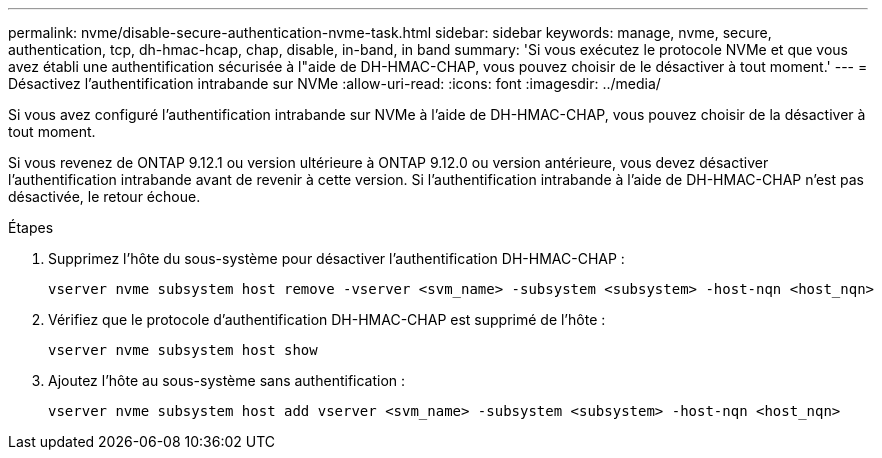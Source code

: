 ---
permalink: nvme/disable-secure-authentication-nvme-task.html 
sidebar: sidebar 
keywords: manage, nvme, secure, authentication, tcp, dh-hmac-hcap, chap, disable, in-band, in band 
summary: 'Si vous exécutez le protocole NVMe et que vous avez établi une authentification sécurisée à l"aide de DH-HMAC-CHAP, vous pouvez choisir de le désactiver à tout moment.' 
---
= Désactivez l'authentification intrabande sur NVMe
:allow-uri-read: 
:icons: font
:imagesdir: ../media/


[role="lead"]
Si vous avez configuré l'authentification intrabande sur NVMe à l'aide de DH-HMAC-CHAP, vous pouvez choisir de la désactiver à tout moment.

Si vous revenez de ONTAP 9.12.1 ou version ultérieure à ONTAP 9.12.0 ou version antérieure, vous devez désactiver l'authentification intrabande avant de revenir à cette version.  Si l'authentification intrabande à l'aide de DH-HMAC-CHAP n'est pas désactivée, le retour échoue.

.Étapes
. Supprimez l'hôte du sous-système pour désactiver l'authentification DH-HMAC-CHAP :
+
[source, cli]
----
vserver nvme subsystem host remove -vserver <svm_name> -subsystem <subsystem> -host-nqn <host_nqn>
----
. Vérifiez que le protocole d'authentification DH-HMAC-CHAP est supprimé de l'hôte :
+
[source, cli]
----
vserver nvme subsystem host show
----
. Ajoutez l'hôte au sous-système sans authentification :
+
[source, cli]
----
vserver nvme subsystem host add vserver <svm_name> -subsystem <subsystem> -host-nqn <host_nqn>
----

